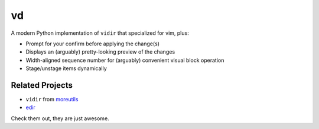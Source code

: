 ===============================================================================
vd
===============================================================================

A modern Python implementation of ``vidir`` that specialized for vim, plus:

* Prompt for your confirm before applying the change(s)
* Displays an (arguably) pretty-looking preview of the changes
* Width-aligned sequence number for (arguably) convenient visual block operation
* Stage/unstage items dynamically


Related Projects
-----------------------------------------------------------------------------
* ``vidir`` from `moreutils <https://joeyh.name/code/moreutils/>`_
* `edir <https://github.com/bulletmark/edir>`_

Check them out, they are just awesome.
